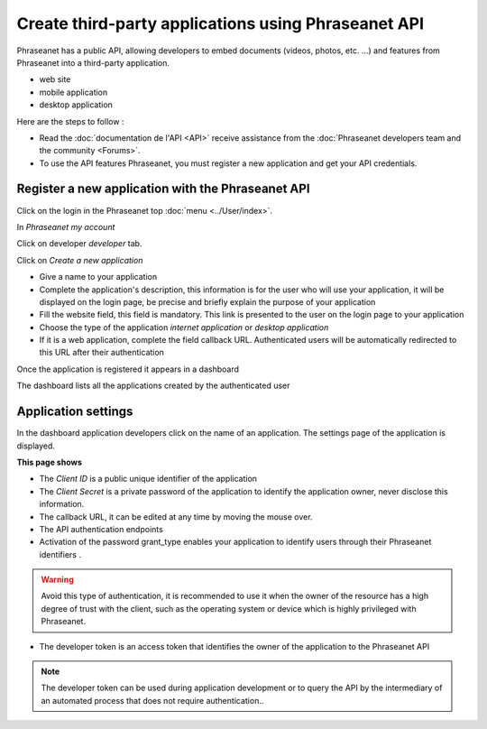 Create third-party applications using Phraseanet API
====================================================

Phraseanet has a public API, allowing developers to embed
documents (videos, photos, etc. ...) and features from Phraseanet
into a third-party application.

* web site
* mobile application
* desktop application

Here are the steps to follow :

* Read the :doc:`documentation de l'API <API>` receive assistance from the
  :doc:`Phraseanet developers team and the community <Forums>`.

* To use the API features Phraseanet, you must register a new application
  and get your API credentials.

Register a new application with the Phraseanet API
--------------------------------------------------

Click on the login in the Phraseanet top :doc:`menu <../User/index>`.

In *Phraseanet my account*

Click on developer *developer* tab.

.. image:: ../images/MonCompteDeveloppeur_en.png
    :align: center

Click on *Create a new application*

.. image:: ../images/MonCompteDeveloppeurCreate_en.png
    :align: center

* Give a name to your application
* Complete the application's description, this information is
  for the user who will use your application, it will be
  displayed on the login page, be precise and briefly explain the purpose of
  your application
* Fill the website field, this field is mandatory.
  This link is presented to the user on the login page to your
  application
* Choose the type of the application *internet application* or
  *desktop application*
* If it is a web application, complete the field callback URL.
  Authenticated users will be automatically redirected to this URL
  after their authentication

Once the application is registered it appears in a dashboard

.. image:: ../images/MonCompteDeveloppeurDashboard_en.png
    :align: center

The dashboard lists all the applications created by the authenticated user

Application settings
--------------------

In the dashboard application developers click on the name of an application.
The settings page of the application is displayed.

.. image:: ../images/MonCompteDeveloppeurApplication_en.png
    :align: center

**This page shows**

* The *Client ID* is a public unique identifier of the application
* The *Client Secret* is a private password of the application to identify
  the application owner, never disclose this information.
* The callback URL, it can be edited at any time by moving the mouse over.
* The API authentication endpoints
* Activation of the password grant_type enables your application to identify users
  through their Phraseanet identifiers .

.. warning::

    Avoid this type of authentication, it is recommended to use it when
    the owner of the resource has a high degree of trust with the client,
    such as the operating system or device which is highly privileged with
    Phraseanet.

* The developer token is an access token that identifies the owner of the
  application to the Phraseanet API

.. note::

    The developer token can be used during application development or
    to query the API by the intermediary of an automated process that
    does not require authentication..

.. seealso::

    Phraseanet relies on the oAuth2.0 authentication protocol .
    To better understand the process of creation and authentication of
    third-party applications with the Phraseanet API,
    we invite developers to read the protocol RFC `Oauth2`_.

.. _Oauth2: http://tools.ietf.org/html/draft-ietf-oauth-v2
